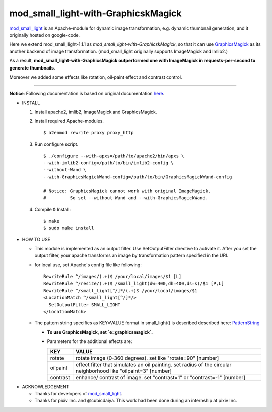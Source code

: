 ====================================
mod_small_light-with-GraphicskMagick
====================================

mod_small_light_ is an Apache-module for dynamic image transformation, e.g. dynamic thumbnail generation, and it originally hosted on google-code.

.. _mod_small_light: http://code.google.com/p/smalllight/

Here we extend mod_small_light-1.1.1 as `mod_small_light-with-GraphicskMagick`, so that it can use GraphicsMagick_ as its another backend of image transformation. (mod_small_light originally supports ImageMagick and Imlib2.)

As a result, **mod_small_light-with-GraphicsMagick outperformed one with ImageMagick in requests-per-second to generate thumbnails**.

.. _GraphicsMagick: http://www.graphicsmagick.org/

Moreover we added some effects like rotation, oil-paint effect and contrast control.

----

**Notice**: Following documentation is based on original documentation here_.

.. _here: http://code.google.com/p/smalllight/wiki/Install


* INSTALL

  #. Install apache2, imlib2, ImageMagick and GraphicsMagick.

  #. Install required Apache-modules. ::

      $ a2enmod rewrite proxy proxy_http


  #. Run configure script. ::

      $ ./configure --with-apxs=/path/to/apache2/bin/apxs \
      --with-imlib2-config=/path/to/bin/imlib2-config \
      --without-Wand \
      --with-GraphicsMagickWand-config=/path/to/bin/GraphicsMagickWand-config

      # Notice: GraphicsMagick cannot work with original ImageMagick.
      #         So set --without-Wand and --with-GraphicsMagickWand.


  #. Compile & Install::

      $ make
      $ sudo make install


* HOW TO USE

  * This module is implemented as an output filter. Use SetOutputFilter directive to activate it. After you set the output filter, your apache transforms an image by transformation pattern specified in the URI.

  * for local use, set Apache's config file like following: ::

         RewriteRule ^/images/(.+)$ /your/local/images/$1 [L]
         RewriteRule ^/resize/(.+)$ /small_light(dw=400,dh=400,ds=s)/$1 [P,L]
         RewriteRule ^/small_light[^/]*/(.+)$ /your/local/images/$1
         <LocationMatch ^/small_light[^/]*/>
           SetOutputFilter SMALL_LIGHT
         </LocationMatch>


  * The pattern string specifies as KEY=VALUE format in small_light() is described described here: PatternString_

    * **To use GraphicsMagick, set `e=graphicsmagick`.**

    * Parameters for the additional effects are:

      ======== ===========================================================
      KEY      VALUE
      ======== ===========================================================
      rotate   rotate image (0-360 degrees). set like "rotate=90" [number]
      oilpaint effect filter that simulates an oil painting. set radius of the circular neighborhood like "oilpaint=3" [number]
      contrast enhance/ contrast of image. set "contrast=1" or "contrast=-1" [number]
      ======== ===========================================================

.. _PatternString: http://code.google.com/p/smalllight/wiki/PatternString


* ACKNOWLEDGEMENT

  * Thanks for developers of mod_small_light_.

  * Thanks for pixiv Inc. and @cubicdaiya. This work had been done during an internship at pixiv Inc.
